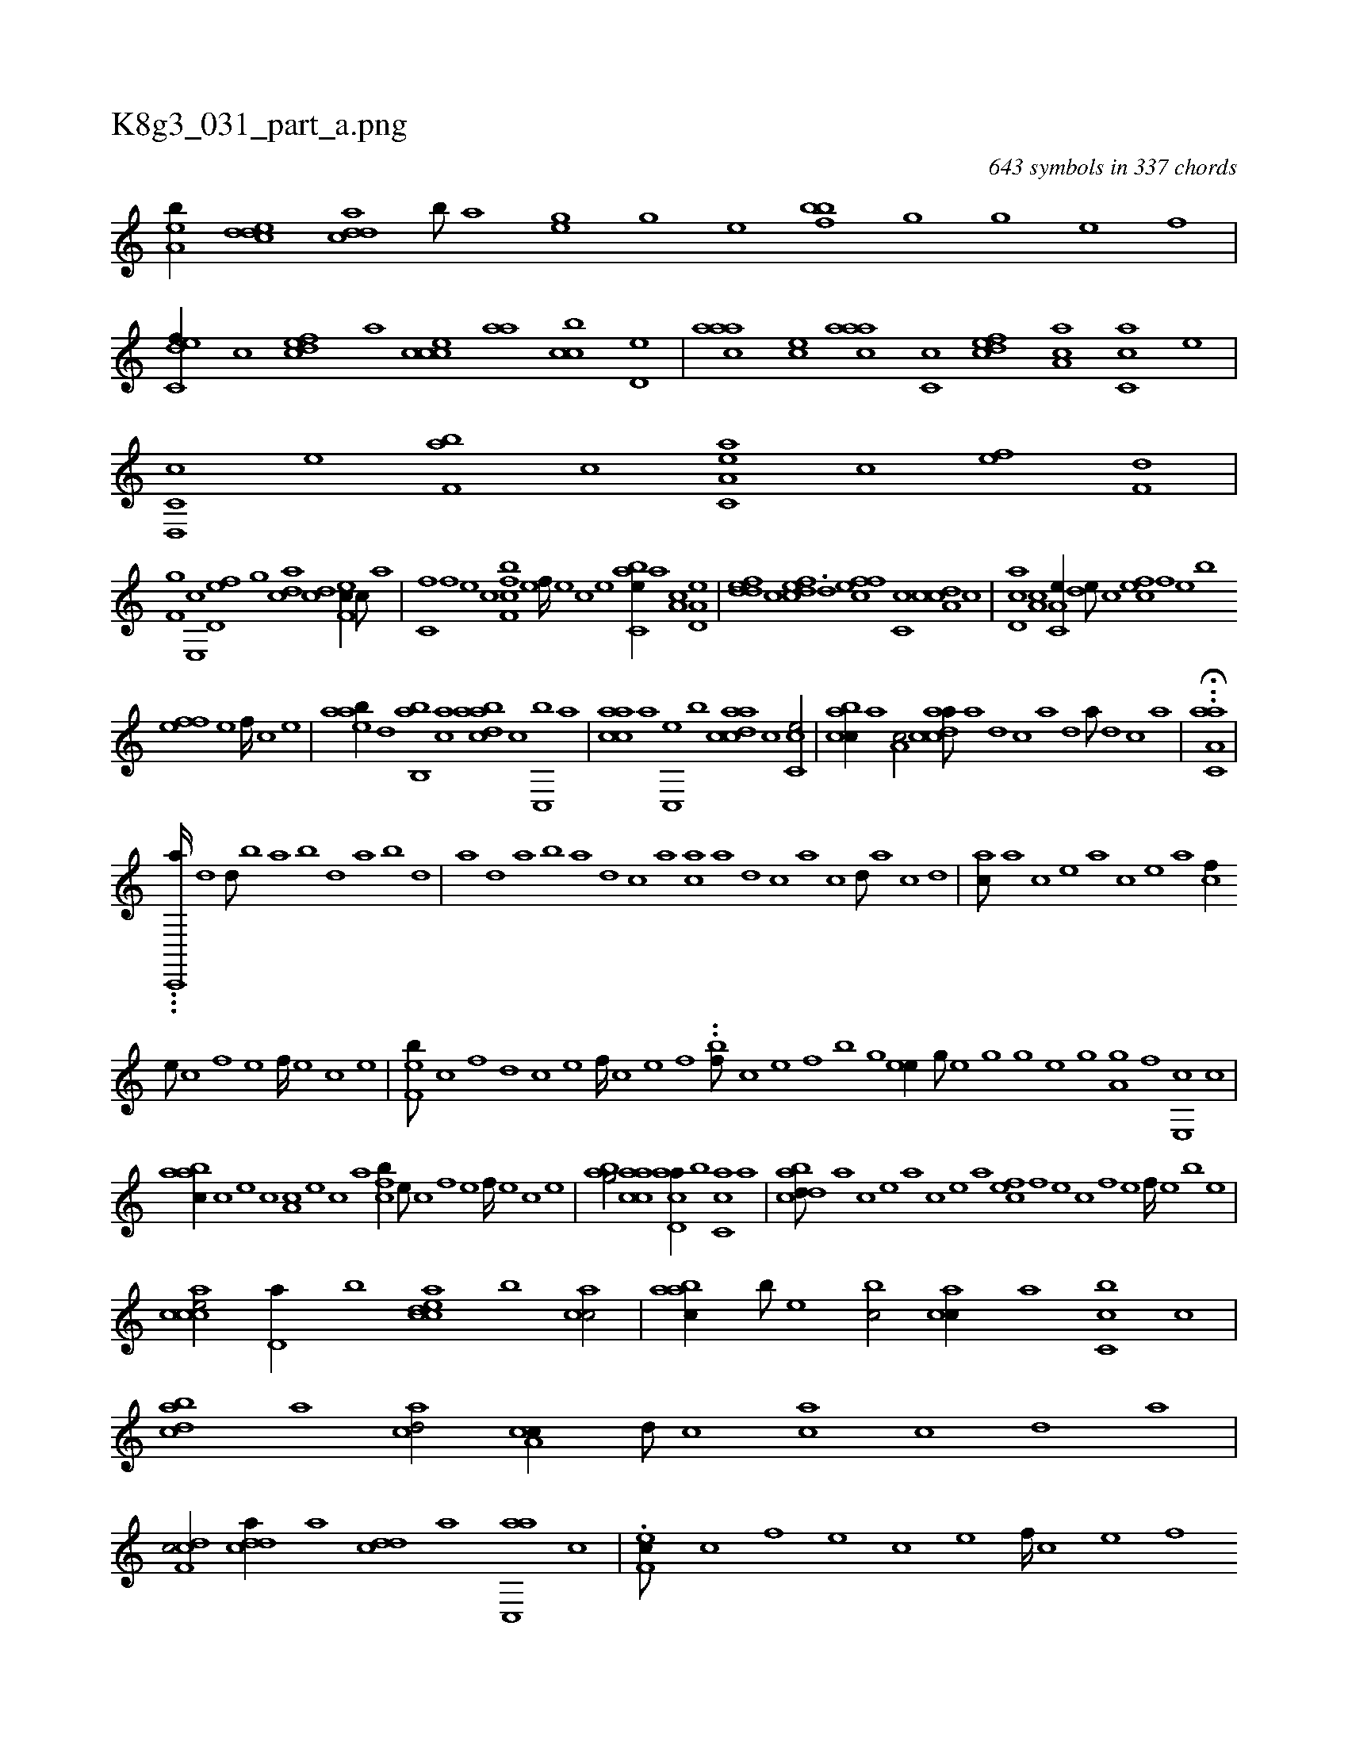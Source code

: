 X:1
%
%%titleleft true
%%tabaddflags 0
%%tabrhstyle grid
%
T:K8g3_031_part_a.png
C:643 symbols in 337 chords
L:1/1
K:italiantab
%
[ea,b//] [cdde] [cdda] [,,b///] [,,a] [,,hge] [,h] [,g] [,e] [,hhfbb] [,g] [,h//] [,g] [,e] [,f] |\
	[c,def//] [,,,c] [,dfec] [,,,a] [,ccce] [,,aa] [,ccb] [,,d,e] |\
	[,aaac] [,,,ce] [,aaac] [,,c,c] [,,dcef] [,a,ac] [ac,c] [,,,,,e] |\
	[c,d,,c] [e] [f,ab] [c] [ea,c,a] [c] [ef] [f,d] |
%
[hf,g] [e,,c] [fd,e] [h,,g] [acd] [cd] [ef,c//] [c///] [a] |\
	[c,f] [,f] [,e] [,c] [bff,c] [,e] [,f////] [,e] [,c] [,e] [abc,e//] [,,,a] [,a,c] [a,d,e] |\
	[,ddef] [,,c] [fcde] .[,d] [effc] [,c,c] [cda,c] [,,c] |\
	[,cd,a] [a,c] [a,c,e//] [,,de///] [,,,c] [,,fec] [,f] [,e] [,b] 
%
[,ffe] [,e] [,f////] [,c] [,e] |\
	[aaeb//] [,,d] [,ab,,b] [,ac] [abdca] [,,,,c] [,c,,b] [,,,,a] |\
	[aacc] [,,,a] [,c,,e] [,,,,b] [acdca] [,,,,c] [,cc,e/] |\
	[acbc//] [,,,a] [,a,c/] [acdca///] [,a] [,d] [,c] [,a] [,,d] [,a///] [,,d] [,,c] [,,a] |\
	.H.[aa,c,a] |
%
...[,,c,,,a////] [,,d1] [,,d///] [,,b] [,,a] [,,b] [,,d] [,,a] [,,b] [,,d] |\
	[,a] [,,d] [,a] [,b] [,a] [,d] [,c] [,a] [ac] [,a] [,,d] [,,c] [,,a] [,,c] [,,d///] [,a] [,c] [,d] |\
	[ac///] [,a] [,c] [,e] [a] [,c] [,e] [a] [cf//] 
%
[,e///] [,c] [,f] [,e] [,f////] [,e] [,c] [,e] |\
	[ef,b///] [c] [,f] [,d] [,c] [,e] [,f////] [c] [e] [f] ..[bf///] [c] [e] [f] [h] [b] [g] [h] |\
	[h,ee//] [g///] [e] [h] [g] [h///] [g] [e] [g] [ha,gh//] [f] [e,,c] [c] |
%
[aabc//] [c] [e] [c] [a,c] [,e] [,c] [,a] [,cfb//] [,,e///] [,,c] [,,f] [,,e] [,,f////] [,,e] [,,c] [,,e] |\
	[,abg/] [aacc] [acd,a//] [,b] [ac,c] [,a] |\
	[acdbd///] [,a] [,c] [,e] [a] [,c] [,e] [a] [,,fec] [,f] [,e] [,c] [,f] [,e] [,f////] [,e] [,b] [,e] |
%
[accce/] [,,d,a//] [,,,,b] [acdce] [,,,b] [,acc/] |\
	[,aabc//] [,,,b///] [,,,,e] [,,,bc/] [,acc//] [,,,a] [,c,cb] [,,,,c] |\
	[,bdca] [a] [acd/] [a,cc//] [,d///] [,c] [,ac] [,c] [,d] [a] |\
	[cdf,c/] [cdda//] [a] [cdd] [,,,a] [ac,,a] [,,c] |\
	.[,ef,c///] [,c] [,,f] [,,e] [,,c] [,,e] [,,f////] [,c] [,e] [,f] 
%
[,ef,c///] [,,,,a] [,,,,c] [,,,,e] [,,,,c] [,,,,a] [,,,,c////] [,,,,a] [,,,,,b] [,,,,,c] |\
	[aacc,a/] [,a,,,a//] [a] [aacc] [,d] [,cdca] [,a] |\
	[acdca///] [,a] [,,d] [,a] [,b] [,d] [a] [c] [dfff,d//] [,,g] [,,f] [,,d] |\
	[ddf,fd/] [c,def] [acdca///] [,a] [,,d] [,,c] [,,a///] [,,c] [,,d] [,a] 
% number of items: 643


